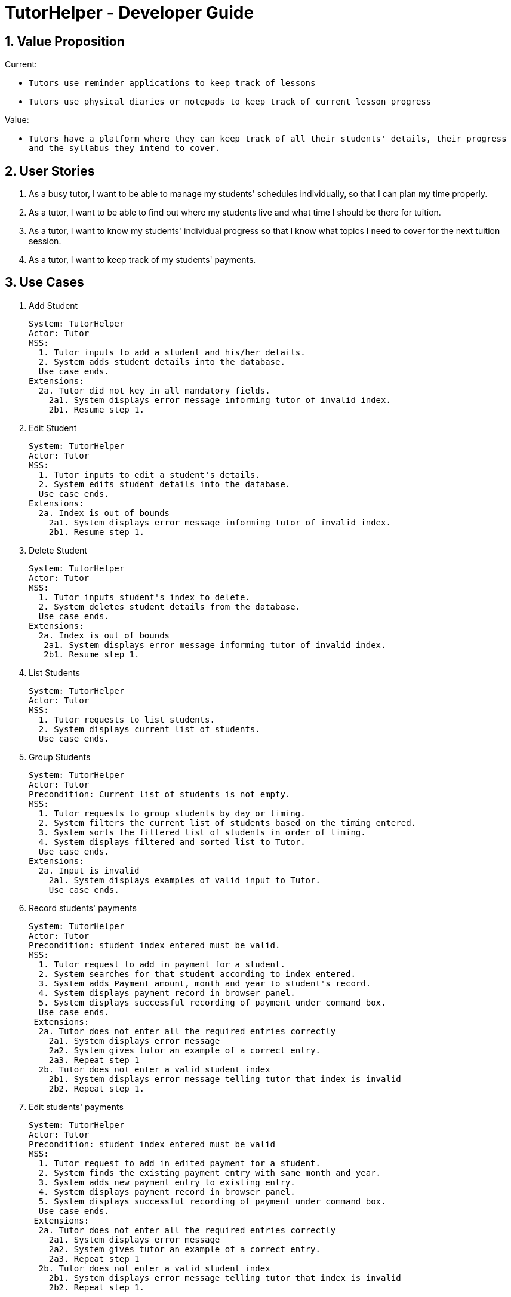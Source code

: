 = TutorHelper - Developer Guide
:site-section: DeveloperGuide
:toc:
:toc-title:
:toc-placement: preamble
:sectnums:
:imagesDir: images
:stylesDir: stylesheets
:xrefstyle: full
ifdef::env-github[]
:tip-caption: :bulb:
:note-caption: :information_source:
:warning-caption: :warning:
:experimental:
endif::[]
:repoURL: https://github.com/CS2103-AY1819S1-W13-4/main/tree/master

== Value Proposition

Current: +

* `Tutors use reminder applications to keep track of lessons`
* `Tutors use physical diaries or notepads to keep track of current lesson progress`

Value:

* `Tutors have a platform where they can keep track of all their students' details, their progress and the syllabus they intend to cover.`

== User Stories

. As a busy tutor, I want to be able to manage my students' schedules individually, so that I can plan my time properly.
. As a tutor, I want to be able to find out where my students live and what time I should be there for tuition.
. As a tutor, I want to know my students' individual progress so that I know what topics I need to cover for the next tuition session.
. As a tutor, I want to keep track of my students' payments.

== Use Cases

  1. Add Student

  System: TutorHelper
  Actor: Tutor
  MSS:
    1. Tutor inputs to add a student and his/her details.
    2. System adds student details into the database.
    Use case ends.
  Extensions:
    2a. Tutor did not key in all mandatory fields.
      2a1. System displays error message informing tutor of invalid index.
      2b1. Resume step 1.

  2. Edit Student

  System: TutorHelper
  Actor: Tutor
  MSS:
    1. Tutor inputs to edit a student's details.
    2. System edits student details into the database.
    Use case ends.
  Extensions:
    2a. Index is out of bounds
      2a1. System displays error message informing tutor of invalid index.
      2b1. Resume step 1.

  3. Delete Student

  System: TutorHelper
  Actor: Tutor
  MSS:
    1. Tutor inputs student's index to delete.
    2. System deletes student details from the database.
    Use case ends.
  Extensions:
    2a. Index is out of bounds
     2a1. System displays error message informing tutor of invalid index.
     2b1. Resume step 1.

  4. List Students

  System: TutorHelper
  Actor: Tutor
  MSS:
    1. Tutor requests to list students.
    2. System displays current list of students.
    Use case ends.

  5. Group Students

  System: TutorHelper
  Actor: Tutor
  Precondition: Current list of students is not empty.
  MSS:
    1. Tutor requests to group students by day or timing.
    2. System filters the current list of students based on the timing entered.
    3. System sorts the filtered list of students in order of timing.
    4. System displays filtered and sorted list to Tutor.
    Use case ends.
  Extensions:
    2a. Input is invalid
      2a1. System displays examples of valid input to Tutor.
      Use case ends.

  6. Record students' payments

    System: TutorHelper
    Actor: Tutor
    Precondition: student index entered must be valid.
    MSS:
      1. Tutor request to add in payment for a student.
      2. System searches for that student according to index entered.
      3. System adds Payment amount, month and year to student's record.
      4. System displays payment record in browser panel.
      5. System displays successful recording of payment under command box.
      Use case ends.
     Extensions:
      2a. Tutor does not enter all the required entries correctly
        2a1. System displays error message
        2a2. System gives tutor an example of a correct entry.
        2a3. Repeat step 1
      2b. Tutor does not enter a valid student index
        2b1. System displays error message telling tutor that index is invalid
        2b2. Repeat step 1.

  7. Edit students' payments

    System: TutorHelper
    Actor: Tutor
    Precondition: student index entered must be valid
    MSS:
      1. Tutor request to add in edited payment for a student.
      2. System finds the existing payment entry with same month and year.
      3. System adds new payment entry to existing entry.
      4. System displays payment record in browser panel.
      5. System displays successful recording of payment under command box.
      Use case ends.
     Extensions:
      2a. Tutor does not enter all the required entries correctly
        2a1. System displays error message
        2a2. System gives tutor an example of a correct entry.
        2a3. Repeat step 1
      2b. Tutor does not enter a valid student index
        2b1. System displays error message telling tutor that index is invalid
        2b2. Repeat step 1.

  8. Display tutor's earnings for that month and year

    System: TutorHelper
    Actor: Tutor
    Precondition: Tutor has recorded payment from students before.
    MSS:
      1. Tutor request for earnings for a specific month and year.
      2. System searches for all the payment records made from all the students for that particular month and year.
      3. System adds up all the payment.
      4. System displays total earnings under the command box.
      Use case end.
     Extensions:
      2a. System does not find any payment recorded for that month and year.
        2a1. System displays $0 as result.

  9. Edit students' syllabus for that subject

    System: TutorHelper
    Actor: Tutor
    Precondition: Tutor has an existing syllabus entry at the index.
    MSS:
      1. Tutor request to edit syllabus for a specific student, subject and syllabus
      2. System searches for the student and the respective subject and syllabus at specified index.
      3. System edits the syllabus at the specified index with new syllabus
      4. System displays edited syllabus list in browser panel
      5. System displays successful editing of syllabus under command box.
      Use case end.
     Extensions:
      2a. System does not find any student entry at specified index.
        2a1. System displays error message telling tutor that index is invalid
        2a2. Repeat step 1.
      2b. System does not find any subject entry at specified index.
        2b1. System displays error message telling tutor that index is invalid
        2b2. Repeat step 1.
      2c. System does not find any syllabus entry at specified index.
        2c1. System displays error message telling tutor that index is invalid.
        2c2. Repeat step 1.
      2d. System find same syllabus entry already exists in subject.
        2d1. System displays error message telling tutor that syllabus already exist.
        2d2. Repeat step 1.

== Non-Functional Requirements

. The system should respond in two seconds.
. The system should be understandable to a novice in working with computers.

== Implementation

This section describes some noteworthy details on how certain features are implemented.

// tag::group[]
=== Group Students feature
==== Current Implementation

Classes related to Group and its functionality is listed below:

* `TutorHelperParser` -- Creates a GroupCommandParser object and parses the user's input.
* `GroupCommandParser` -- Analyses the input, creates a predicate based on the input and returns a GroupCommand object with the predicate as the argument.
* `GroupCommand` -- Filters the list based on the predicate and displays it to the user.

Given below is an example usage scenario and how the group mechanism behaves at each step.

Step 1. The user launches the application for the first time.

Step 2. Assuming that the application isn't empty, the user executes 'group Monday' command to group all students with a class on Monday. The group command will be called by `GroupCommandParser.parse()`, parsing the argument to check against. The application will check the list and display all students with classes on Monday, sorted based on the earliest timing.

[NOTE]
The user can execute `list` to re-display the full list of students again.
[NOTE]
The user can execute `undo` to undo the sorting done to the list.
[NOTE]
The group command is CASE-SENSITIVE. E.g. Passing `MONDAY` as an input instead of `Monday` will throw an error.
[NOTE]
Only 12-hr timings are valid.

The following sequence diagram shows how the group operation works:

image::GroupSequenceDiagram.png[width="650"]

=== Students payment feature

==== Current implementation

The Payment mechanism is facilitated by VersionedTutorHelper and FilteredList<Person>. VersionedTutorHelper extends from TutorHelper and classes related to Payment calls methods from VersionedTutorHelper to retrieve students' data, update them and display accordingly.

Classes that are related to Payment and their functionality are as listed below:
* `TutorHelperParser` -- Creates a PayCommandParser object and calls parse method in object to parse user's argument input.
* `PayCommandParser` -- Analyses the input, checks for any violation of syntax and returns a PayCommand object with the Payment object as the argument.
* `PayCommand` -- Calls on methods in VersionedTutorHelper to update new Payments made.
* `Payment` -- -Contains fields to store student id, amount paid, month of payment and year of payment.

Given below is an example usage scenario and how the payment mechanism behaves at each step.
Step 1. The tutor launches the application and wants to record a payment for his/her student called Alice.

Step 2. He/she makes a mental note of Alice's student index as listed in the left side of the application.

Step 2a. Lets say, Alice has student id 2. The payment she made was $400 for the month and year of November 2018. He/she proceeds to key in command in the following format: paid 2 400 11 2018

Step 2b. The tutor's input is passed from the text box through LogicManager class to TutorHelperParser. TutorHelperParser sieves out the arguments and command word(in this case, paid) and creates the PayCommandParser object, followed by calling parse method, with the arguments passed in.

Step 2c. PayCommandParser then checks if the inputs are of the correct format and it initialises a Payment object with the inputs.

Step 2d. The PayCommandParser method then returns a PayCommand object with payment object.

Step 2e. This is propagated back to the LogicManager class which then proceed to call execute method in the returned PayCommand object.

Step 2f. The execute method in PayCommand proceed to obtain the list of students from the model. Since 2 is a valid student index, it proceeds to retrieve information from Alice Person class.

Step 2g. Alice person class contains payment class. The PayCommand execute method proceeds to call the method updatePayments, then calls updatePerson in model class to modify Alice Person class with the new updated payment.

Step 3. Now, payment details have been updated and the tutor will be able to see a payment updated successfully message below the command text box and the list of payments as well as other details about Alice

Step 4. XmlAdaptedPay is responsible for converting the data type to the appropriate data type for display through the toModelType method.

Step 5. The tutor may also choose to view the details from browser panel by clicking on Alice tab on the left. Payments will be displayed in one of the rows.

[NOTE]
Payment list will keep up to 10 payments at any one time. When the 11th payment is added, the payment list will remove the oldest payment record.

The diagram below illustrates the sequence diagram.

image:PaymentSequenceDiagram.png[width="800"]

=== Students edit payment feature

==== Current implementation

Classes that are related to Payment and their functionality are as listed below:
* `TutorHelperParser` -- Creates a PayCommandParser object and calls parse method in object to parse user's argument input.
* `PayCommandParser` -- Analyses the input, checks for any violation of syntax and returns a PayCommand object with the Payment object as the argument.
* `PayCommand` -- Calls on methods in VersionedTutorHelper to update new Payments made.
* `Payment` -- -Contains fields to store student id, amount paid, month of payment and year of payment.

Given below is an example usage scenario and how the payment mechanism behaves at each step.
Step 1. The tutor launches the application and wants to record a payment for his/her student called Alice.

Step 2. He/she makes a mental note of Alice's student index as listed in the left side of the application.

Step 2a. Lets say, Alice has student id 2. The payment she made was $400 for the month and year of November 2018. He/she proceeds to key in command in the following format: paid 2 400 11 2018

Step 2b. The tutor's input is passed from the text box through LogicManager class to TutorHelperParser. TutorHelperParser sieves out the arguments and command word(in this case, paid) and creates the PayCommandParser object, followed by calling parse method, with the arguments passed in.

Step 2c. PayCommandParser check if the inputs are of the correct format and it initialises a Payment object with the inputs.

Step 2d. The PayCommandParser method then returns a PayCommand object with payment object.

Step 2e. This is propagated back to the LogicManager class which then proceed to call execute method in the returned PayCommand object.

Step 2f. The execute method in PayCommand proceed to obtain the list of students from the model. Since 2 is a valid student index, it proceeds to retrieve information from Alice Person class.

Step 2g. Alice person class contains payment class. The PayCommand execute method proceeds to call the method editPaymentField, then calls updatePerson in model class to modify Alice Person class with the new updated payment.

Step 3. Now, payment details have been updated and the tutor will be able to see a payment updated successfully message below the command text box and the list of payments as well as other details about Alice

Step 4. XmlAdaptedPay is responsible for converting the data type to the appropriate data type for display through the toModelType method.

Step 5. The tutor may also choose to view the details from browser panel by clicking on Alice tab on the left. Payments will be displayed in one of the rows.

The sequence diagram below illustrates the payment edit feature

    1. Current implementation

        The edit Payment mechanism is facilitated by VersionedTutorHelper and FilteredList<Person>. VersionedTutorHelper extends from TutorHelper and classes related to Payment calls methods from VersionedTutorHelper to retrieve students' data, update the Payment entry and display accordingly.

        To be clearer, classes that are related to Payment and their functionality are as listed below:
        a. TutorHelperParser:
            -Creates a PayCommandParser object and calls parse method in object to parse user's argument input.
        c. PayCommandParser
            -Analyses the user's input and checks for any violation of syntax.
            -Creates a Payment object with users' input.
            -Returns a PayCommand object with Payment object being fed in.
        b. PayCommand:
            -Takes in a Payment object in its constructor to edit an existing Payment object
            -Calls on methods in VersionedTutorHelper to update edit on existing Payments made.
        d. Payment:
            -Contains fields to store student id, amount paid, month of payment and year of payment to compare if it is to be edited
        e. XmlAdaptedPay
            -Responsible for converting the format of data so that it can be displayed below the command text box and stored.
        f. BrowserPanel
            -Responsible for displaying payment details in browser panel.

    2. Example usage scenario

        2a. The tutor launches the application and wants to edit an existing payment for his/her student called Alice by updating the amount by another 200.
        2b. He/she makes a mental note of Alice's student index as listed in the left side of the application as well as the month and year of the existing payment.
        2c. Lets say, Alice has student id 2. The existing payment she made was $400 for the month and year of November 2018. He/she proceeds to key in command in the following format: paid idx/2 amt/200 m/11 y/2018
            2C1. The tutor's input is passed from the text box through LogicManager class to TutorHelperParser. TutorHelperParser sieves out the arguments and command word(in this case, paid) and creates the PayCommandParser object, followed by calling parse method, with the arguments passed in.
            2C3. From the prefixes, PayCommandParser makes use of ArgumentMultimap to check if the inputs are of the correct format and it initialises a Payment object with the inputs.
            2C4. The PayCommandParser method then returns a PayCommand object with payment object.
            2C5. This is propagated back to the LogicManager class which then proceed to call execute method in the returned PayCommand object.
            2C6. The execute method in PayCommand proceed to obtain the list of students from the model. Since 2 is a valid student index, it proceeds to retrieve information from Alice Person class.
            2C7. Alice person class contains payment class. The PayCommand execute method proceeds to call editPaymentField to loop through Alice's list of Payments to find the existing payment and update with a new updated list of payments.
        2d. Now, payment details have been updated and the tutor will be able to see a payment updated successfully message below the command text box and the list of payments as well as other details about Alice
            2D1. XmlAdaptedPay is responsible for converting the data type to the appropriate data type for display through the toModelType method.
        2e. The tutor may also choose to view the details from browser panel by clicking on Alice tab on the left. Payments will be displayed in one of the rows.

    3. The sequence diagram below illustrates the payment edit feature

image:EditPaymentSequenceDiagram.png[width="800"]

=== Tutor's Earnings feature

==== Current implementation

The Earnings mechanism is mainly facilitated by the filteredPersonList found in model. It works by checking through all past recorded payments for that specific month and year as requested by the tutor and returns the total earnings.
The classes related to Earnings are EarningsCommand, EarningsCommandParser.

* `TutorHelperParser` -- Creates a PayCommandParser object and calls parse method in object to parse user's argument input.
* `EarningsCommandParser` --Takes in users' input and checks if it adheres to the required format. Returns a EarningsCommand with the month and year passed in.
* `EarningsCommand` -- Takes in month and year as inputs in its constructed. In Execute() method, it performs the checking of all recorded payments and returns the total payments received for that specified month and year.

Given below is an example usage scenario and how the earning mechanism behaves at each step.

Step 1. The tutor launches the application and wants to view his/her earnings for the month of November 2018.

Step 2. He/she enters input in the format of: earnings 11 2018

Step 2a. The tutor's input is passed from the text box through LogicManager class to TutorHelperParser. TutorHelperParser sieves out the arguments and command word(in this case, earnings) and creates the EarningsCommandParser object, followed by calling parse method, with the arguments passed in.

Step 2b. EarningCommandParser checks if the inputs are of the correct format.

Step 2b. The PayCommandParser method then returns a EarningCommand object with month and year passed in.

Step 2c. This is propagated back to the LogicManager class which then proceed to call execute method in the returned EarningsCommand object.

Step 2d. The execute method in EarningsCommand proceed to obtain the list of students from the model and proceeds to search for Payment records made for that requested month and year.

Step 2e. The amount is then returned.

Step 3. The tutor will then see a message below the command text box, showing the earnings for the requested month and year.

The diagram below illustrates the sequence diagram.
image:EarningsSequenceDiagram.png[width="800"]

// tag::copysub[]
=== Copy Subject feature
==== Current Implementation

The copy subject command operates by making a duplicate of the selected subject of the student and adds it the other student.

[NOTE]
If the other student already has the same subject, append the content of the subject instead. State of each syllabus is also copied. Duplicate syllabus will not be added.

Classes related to copy command and its functionality are listed below:

* `TutorHelperParser` -- Creates CopySubCommandParser which parses the input from user.
* `CopySubCommandParser` -- Parses user's input into proper argument and creates CopySubCommand
* `CopySubCommand` -- Updates the target person based on the argument
* `SubjectsUtil` -- Manage the finding and copying aspect of copysub command.

Given below is an example usage scenario with 2 possible outcomes and how to copy function addresses each case.

Step 1. The user launches the application for the first time.

Step 2. Assuming that the application isn't empty, the user executes `copysub 1 2 4`.

Step 3. Assuming that each argument given is a valid input, the system will perform the copysub command.

Step 4. The system will locate the _first_ student from the student list, and make a separate copy of the _second_ subject stored under the student data.

Step 5. The system will locate the _fourth_ student from the student list, and make a decision.

* Step 5a. If the same subject as _second_ subject in Step 4, system will append the content of subject of _second_ subject into the _fourth_ student.
* Step 5b. If there is no subject same as _second_ subject in Step 4, system will add the _second_ subject as a new subject under the _fourth_ student.

The process is described with sequence diagram below:

image::CopySubSequenceDiagrams.png[width="650"]

=== Add / Delete Subject

==== Implementation

The add / delete subject mechanism is facilitated with `TutorHelperParser`.
Classes related to the functionality of the mechanism are listed below:

* `TutorHelperParser` -- Creates a `AddSubCommandParser` / `DeleteSubCommandParser` object and parses the user's input.
* `AddSubCommandParser` / `DeleteSubCommandParser` -- Analyses user input to create a corresponding `Command` object.
* `AddSubCommand` / `DeleteSubCommand` -- Execution results in addition / deletion of a subject for a specified student index.

Given below is an example usage scenario of how the add / delete subject mechanism behaves at each step.

===== Add Subject

Step 1. The user launches the application.

Step 2. The tutor executes a command of the format `addsub STUDENT_INDEX s/SUBJECT` on the CLI.

Step 3. The arguments are parsed by `AddSubCommandParser`, which produces an instance of `AddSubCommand`.

Step 4. `AddSubCommand.execute()` is called, and the supplied subject is added for the student at the specified student index by TutorHelper.

===== Delete Subject

Step 1. The user launches the application.

Step 2. The tutor executes a command of the format `deletesub STUDENT_INDEX SUBJECT_INDEX` on the CLI.

Step 3. The arguments are parsed by `DeleteSubCommandParser`, which produces an instance of `DeleteSubCommand`.

Step 4. `DeleteSubCommand.execute()` is called, and the subject at the specified subject index of the student at the specified student index is deleted by TutorHelper.

[TIP]
The TutorHelper has to have at least 1 student as a precondition for both `addsub` and `deletesub`.
[TIP]
`deletesub` requires the student at the specified student index to have at least two subjects. After deletion, a student cannot have 0 subjects.

The following sequence diagram shows how the `addsub` operation works:

image::AddSubSequenceDiagram.png[width="650"]

The following sequence diagram shows how the `deletesub` operation works:

image::DeleteSubSequenceDiagram.png[width="650"]


=== Edit Syllabus

==== Current Implementation

Classes that are related to edit syllabus and their functionality are as listed below:
* `TutorHelperParser` -- Creates a EditSyllCommandParser object and calls parse method in object to parse user's argument input.
* `EditSyllCommandParser` -- Analyses the input, checks for any violation of syntax and returns a EditSyllCommand object with the person,subject,syllabus index object as well as the new Syllabus object as the argument.
* `EditSyllCommand` -- Locates the corresponding syllabus to update and calls corresponding subject to edit syllabus.
* `Subject` -- Locates and edits existing syllabus entry with new syllabus entry

Given below is an example usage scenario and how the earning mechanism behaves at each step.

Step 1. The tutor launches the application.

Step 2. He/she executes the command in the format `editsyll STUDENT_INDEX SUBJECT_INDEX SYLLABUS_INDEX sy/SYLLABUS` on the CLI.

Step 3. The arguments are parsed by `EditSyllCommandParser`, which produces an instance of `EditSyllCommand`.

Step 4. `EditSyllCommand.execute()` is called, and the syllabus at the specified subject index and syllabus index of the student at the specified student index is edited by TutorHelper.

[TIP]
The TutorHelper has to have at least 1 student as a precondition for `editsyll`.

The diagram below shows how the `editsyll` operation works:

image:EditSyllSequenceDiagram.png[width="800"]

== Glossary
. Subject : a branch of knowledge studied by the student
. Syllabus: the required topics to be covered under the subject
